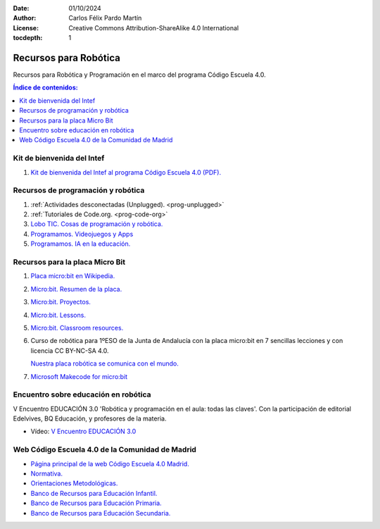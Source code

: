 ﻿:Date: 01/10/2024
:Author: Carlos Félix Pardo Martín
:License: Creative Commons Attribution-ShareAlike 4.0 International
:tocdepth: 1

.. _robotica-recursos:

Recursos para Robótica
======================
Recursos para Robótica y Programación en el marco del
programa Código Escuela 4.0.

.. contents:: Índice de contenidos:
   :local:
   :depth: 2


Kit de bienvenida del Intef
---------------------------
#. `Kit de bienvenida del Intef al programa Código Escuela 4.0 (PDF).
   <https://code.intef.es/wp-content/uploads/2023/11/NUEVO13_23_ProyInt_R3_kit_CE4.0_Maquetaci%C3%B3n.pdf>`__


Recursos de programación y robótica
-----------------------------------

#. :ref:`Actividades desconectadas (Unplugged). <prog-unplugged>`

#. :ref:`Tutoriales de Code.org. <prog-code-org>`

#. `Lobo TIC. Cosas de programación y robótica.
   <http://www.lobotic.es/>`__

#. `Programamos. Videojuegos y Apps <https://programamos.es/>`__

#. `Programamos. IA en la educación. <https://programamos.es/ia>`__



Recursos para la placa Micro Bit
--------------------------------
#. `Placa micro:bit en Wikipedia.
   <https://es.wikipedia.org/wiki/Micro_Bit>`__

#. `Micro:bit. Resumen de la placa.
   <https://www.microbit.org/es-es/get-started/features/overview/>`__

#. `Micro:bit. Proyectos.
   <https://www.microbit.org/es-es/projects/make-it-code-it/>`__

#. `Micro:bit. Lessons.
   <https://www.microbit.org/teach/lessons>`__

#. `Micro:bit. Classroom resources.
   <https://www.microbit.org/teach/classroom-resources/>`__

#. Curso de robótica para 1ºESO de la Junta de Andalucía con la
   placa micro:bit en 7 sencillas lecciones y con licencia
   CC BY-NC-SA 4.0.

   `Nuestra placa robótica se comunica con el mundo.
   <https://edea.juntadeandalucia.es/bancorecursos/file/0d1266b3-f173-4ae8-aada-2fbffea186de/1/nuestra_placa_robotica_se_comunica_con_el_mundo.zip/index.html>`__

#. `Microsoft Makecode for micro:bit <https://makecode.microbit.org/>`__


Encuentro sobre educación en robótica
-------------------------------------
V Encuentro EDUCACIÓN 3.0 'Robótica y programación en el
aula: todas las claves'. Con la participación de editorial Edelvives,
BQ Educación, y profesores de la materia.

* Vídeo: `V Encuentro EDUCACIÓN 3.0
  <https://www.youtube-nocookie.com/embed/fnMC1I7tCqA>`__



Web Código Escuela 4.0 de la Comunidad de Madrid
------------------------------------------------

* `Página principal de la web Código Escuela 4.0 Madrid.
  <https://www.educa2.madrid.org/web/centro.codigo-escuela-4.0/>`__

* `Normativa.
  <https://www.educa2.madrid.org/web/centro.codigo-escuela-4.0/normativa>`__

* `Orientaciones Metodológicas.
  <https://mediateca.educa.madrid.org/documentos/puask6s4fzo723x9/fs>`__



* `Banco de Recursos para Educación Infantil.
  <https://www.educa2.madrid.org/web/centro.codigo-escuela-4.0/a.desenchufadas>`__

* `Banco de Recursos para Educación Primaria.
  <https://www.educa2.madrid.org/web/centro.codigo-escuela-4.0/educacion-primaria>`__

* `Banco de Recursos para Educación Secundaria.
  <https://www.educa2.madrid.org/web/centro.codigo-escuela-4.0/educacion-secundaria>`__
